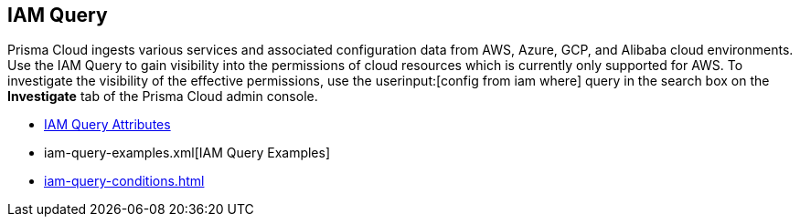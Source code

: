[#id1f9eb128-21d3-4648-8dad-e5560776657a]
== IAM Query


Prisma Cloud ingests various services and associated configuration data from AWS, Azure, GCP, and Alibaba cloud environments. Use the IAM Query to gain visibility into the permissions of cloud resources which is currently only supported for AWS. To investigate the visibility of the effective permissions, use the userinput:[config from iam where] query in the search box on the *Investigate* tab of the Prisma Cloud admin console.

* xref:iam-query-attributes.adoc#idd31fd7aa-bbe1-4353-b872-d89d688dfc45[IAM Query Attributes]

* iam-query-examples.xml[IAM Query Examples]

* xref:iam-query-conditions.adoc#iddf81c4c2-eb03-46e9-9f70-8065ba08c4f7[]




